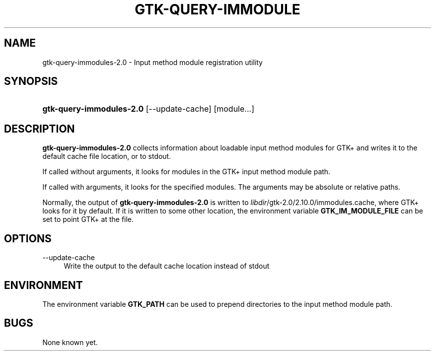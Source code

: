 '\" t
.\"     Title: gtk-query-immodules-2.0
.\"    Author: [FIXME: author] [see http://docbook.sf.net/el/author]
.\" Generator: DocBook XSL Stylesheets v1.78.1 <http://docbook.sf.net/>
.\"      Date: 06/23/2014
.\"    Manual: [FIXME: manual]
.\"    Source: [FIXME: source]
.\"  Language: English
.\"
.TH "GTK\-QUERY\-IMMODULE" "1" "06/23/2014" "[FIXME: source]" "[FIXME: manual]"
.\" -----------------------------------------------------------------
.\" * Define some portability stuff
.\" -----------------------------------------------------------------
.\" ~~~~~~~~~~~~~~~~~~~~~~~~~~~~~~~~~~~~~~~~~~~~~~~~~~~~~~~~~~~~~~~~~
.\" http://bugs.debian.org/507673
.\" http://lists.gnu.org/archive/html/groff/2009-02/msg00013.html
.\" ~~~~~~~~~~~~~~~~~~~~~~~~~~~~~~~~~~~~~~~~~~~~~~~~~~~~~~~~~~~~~~~~~
.ie \n(.g .ds Aq \(aq
.el       .ds Aq '
.\" -----------------------------------------------------------------
.\" * set default formatting
.\" -----------------------------------------------------------------
.\" disable hyphenation
.nh
.\" disable justification (adjust text to left margin only)
.ad l
.\" -----------------------------------------------------------------
.\" * MAIN CONTENT STARTS HERE *
.\" -----------------------------------------------------------------
.SH "NAME"
gtk-query-immodules-2.0 \- Input method module registration utility
.SH "SYNOPSIS"
.HP \w'\fBgtk\-query\-immodules\-2\&.0\fR\ 'u
\fBgtk\-query\-immodules\-2\&.0\fR [\-\-update\-cache] [module...]
.SH "DESCRIPTION"
.PP
\fBgtk\-query\-immodules\-2\&.0\fR
collects information about loadable input method modules for GTK+ and writes it to the default cache file location, or to
stdout\&.
.PP
If called without arguments, it looks for modules in the GTK+ input method module path\&.
.PP
If called with arguments, it looks for the specified modules\&. The arguments may be absolute or relative paths\&.
.PP
Normally, the output of
\fBgtk\-query\-immodules\-2\&.0\fR
is written to
\fIlibdir\fR/gtk\-2\&.0/2\&.10\&.0/immodules\&.cache, where GTK+ looks for it by default\&. If it is written to some other location, the environment variable
\fBGTK_IM_MODULE_FILE\fR
can be set to point GTK+ at the file\&.
.SH "OPTIONS"
.PP
\-\-update\-cache
.RS 4
Write the output to the default cache location instead of
stdout
.RE
.SH "ENVIRONMENT"
.PP
The environment variable
\fBGTK_PATH\fR
can be used to prepend directories to the input method module path\&.
.SH "BUGS"
.PP
None known yet\&.
